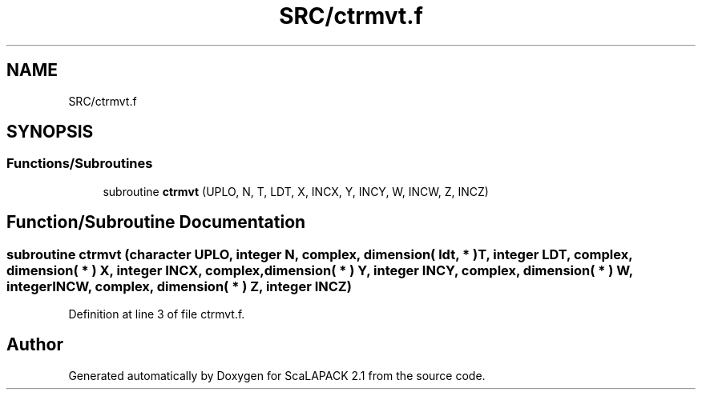 .TH "SRC/ctrmvt.f" 3 "Sat Nov 16 2019" "Version 2.1" "ScaLAPACK 2.1" \" -*- nroff -*-
.ad l
.nh
.SH NAME
SRC/ctrmvt.f
.SH SYNOPSIS
.br
.PP
.SS "Functions/Subroutines"

.in +1c
.ti -1c
.RI "subroutine \fBctrmvt\fP (UPLO, N, T, LDT, X, INCX, Y, INCY, W, INCW, Z, INCZ)"
.br
.in -1c
.SH "Function/Subroutine Documentation"
.PP 
.SS "subroutine ctrmvt (character UPLO, integer N, \fBcomplex\fP, dimension( ldt, * ) T, integer LDT, \fBcomplex\fP, dimension( * ) X, integer INCX, \fBcomplex\fP, dimension( * ) Y, integer INCY, \fBcomplex\fP, dimension( * ) W, integer INCW, \fBcomplex\fP, dimension( * ) Z, integer INCZ)"

.PP
Definition at line 3 of file ctrmvt\&.f\&.
.SH "Author"
.PP 
Generated automatically by Doxygen for ScaLAPACK 2\&.1 from the source code\&.

